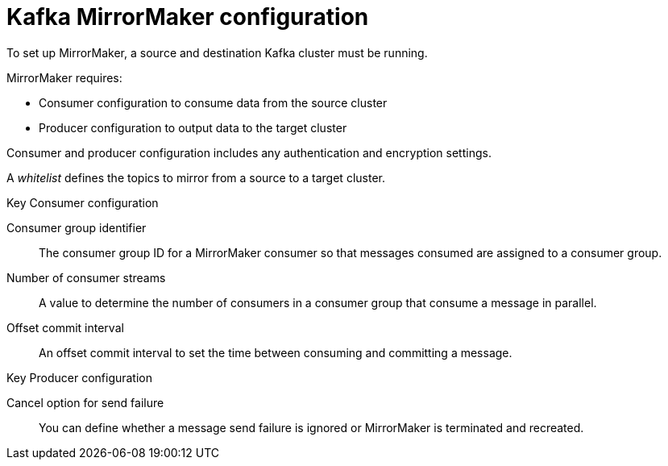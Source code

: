 // This module is included in:
//
// overview/assembly-configuration-points.adoc

// UserStory: MirrorMaker configuration options

[id="configuration-points-topic_{context}"]
= Kafka MirrorMaker configuration

To set up MirrorMaker, a source and destination Kafka cluster must be running.

MirrorMaker requires:

* Consumer configuration to consume data from the source cluster
* Producer configuration to output data to the target cluster

Consumer and producer configuration includes any authentication and encryption settings.

A _whitelist_ defines the topics to mirror from a source to a target cluster.

.Key Consumer configuration

Consumer group identifier:: The consumer group ID for a MirrorMaker consumer so that messages consumed are assigned to a consumer group.
Number of consumer streams:: A value to determine the number of consumers in a consumer group that consume a message in parallel.
Offset commit interval:: An offset commit interval to set the time between consuming and committing a message.

.Key Producer configuration

Cancel option for send failure:: You can define whether a message send failure is ignored or MirrorMaker is terminated and recreated.
